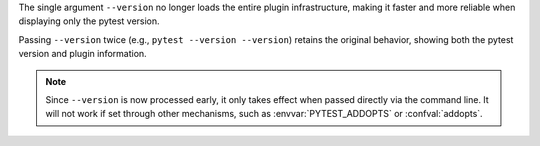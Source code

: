 The single argument ``--version`` no longer loads the entire plugin infrastructure, making it faster and more reliable when displaying only the pytest version.

Passing ``--version`` twice (e.g., ``pytest --version --version``) retains the original behavior, showing both the pytest version and plugin information.

.. note::

    Since ``--version`` is now processed early, it only takes effect when passed directly via the command line. It will not work if set through other mechanisms, such as :envvar:`PYTEST_ADDOPTS` or :confval:`addopts`.
